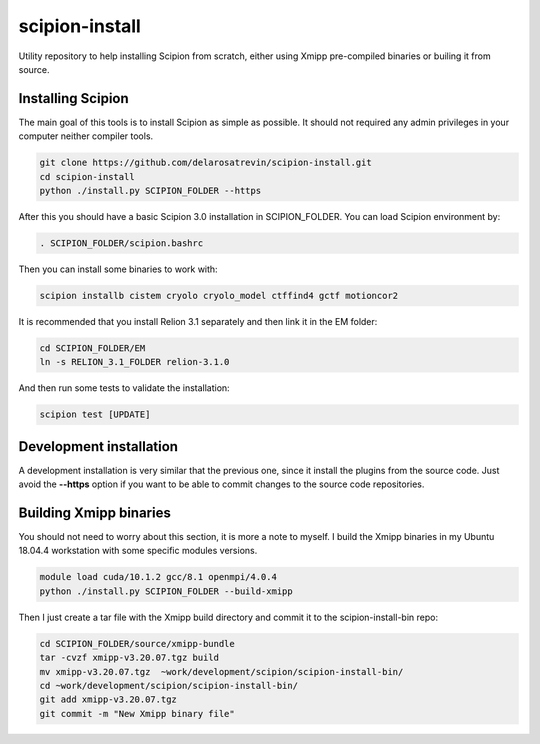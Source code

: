 
scipion-install
===============

Utility repository to help installing Scipion from scratch, either using Xmipp pre-compiled binaries or builing it from source.


Installing Scipion
------------------

The main goal of this tools is to install Scipion as simple as possible.
It should not required any admin privileges in your computer neither compiler tools.

.. code-block:: bash

    git clone https://github.com/delarosatrevin/scipion-install.git
    cd scipion-install 
    python ./install.py SCIPION_FOLDER --https
    
After this you should have a basic Scipion 3.0 installation in SCIPION_FOLDER.
You can load Scipion environment by: 

.. code-block:: bash

    . SCIPION_FOLDER/scipion.bashrc 
    
Then you can install some binaries to work with:

.. code-block:: bash

    scipion installb cistem cryolo cryolo_model ctffind4 gctf motioncor2
    
It is recommended that you install Relion 3.1 separately and then link it in the EM folder:

.. code-block:: bash

    cd SCIPION_FOLDER/EM
    ln -s RELION_3.1_FOLDER relion-3.1.0
    
And then run some tests to validate the installation:

.. code-block:: bash

    scipion test [UPDATE]
    
    
 
Development installation
------------------------

A development installation is very similar that the previous one, since it install the plugins from the source code.
Just avoid the **--https** option if you want to be able to commit changes to the source code repositories.


Building Xmipp binaries
-----------------------

You should not need to worry about this section, it is more a note to myself.
I build the Xmipp binaries in my Ubuntu 18.04.4 workstation with some specific modules versions.

.. code-block:: bash

    module load cuda/10.1.2 gcc/8.1 openmpi/4.0.4
    python ./install.py SCIPION_FOLDER --build-xmipp
    
Then I just create a tar file with the Xmipp build directory and commit it to the scipion-install-bin repo:

.. code-block:: bash

    cd SCIPION_FOLDER/source/xmipp-bundle
    tar -cvzf xmipp-v3.20.07.tgz build
    mv xmipp-v3.20.07.tgz  ~work/development/scipion/scipion-install-bin/
    cd ~work/development/scipion/scipion-install-bin/
    git add xmipp-v3.20.07.tgz
    git commit -m "New Xmipp binary file" 
    
  

 



